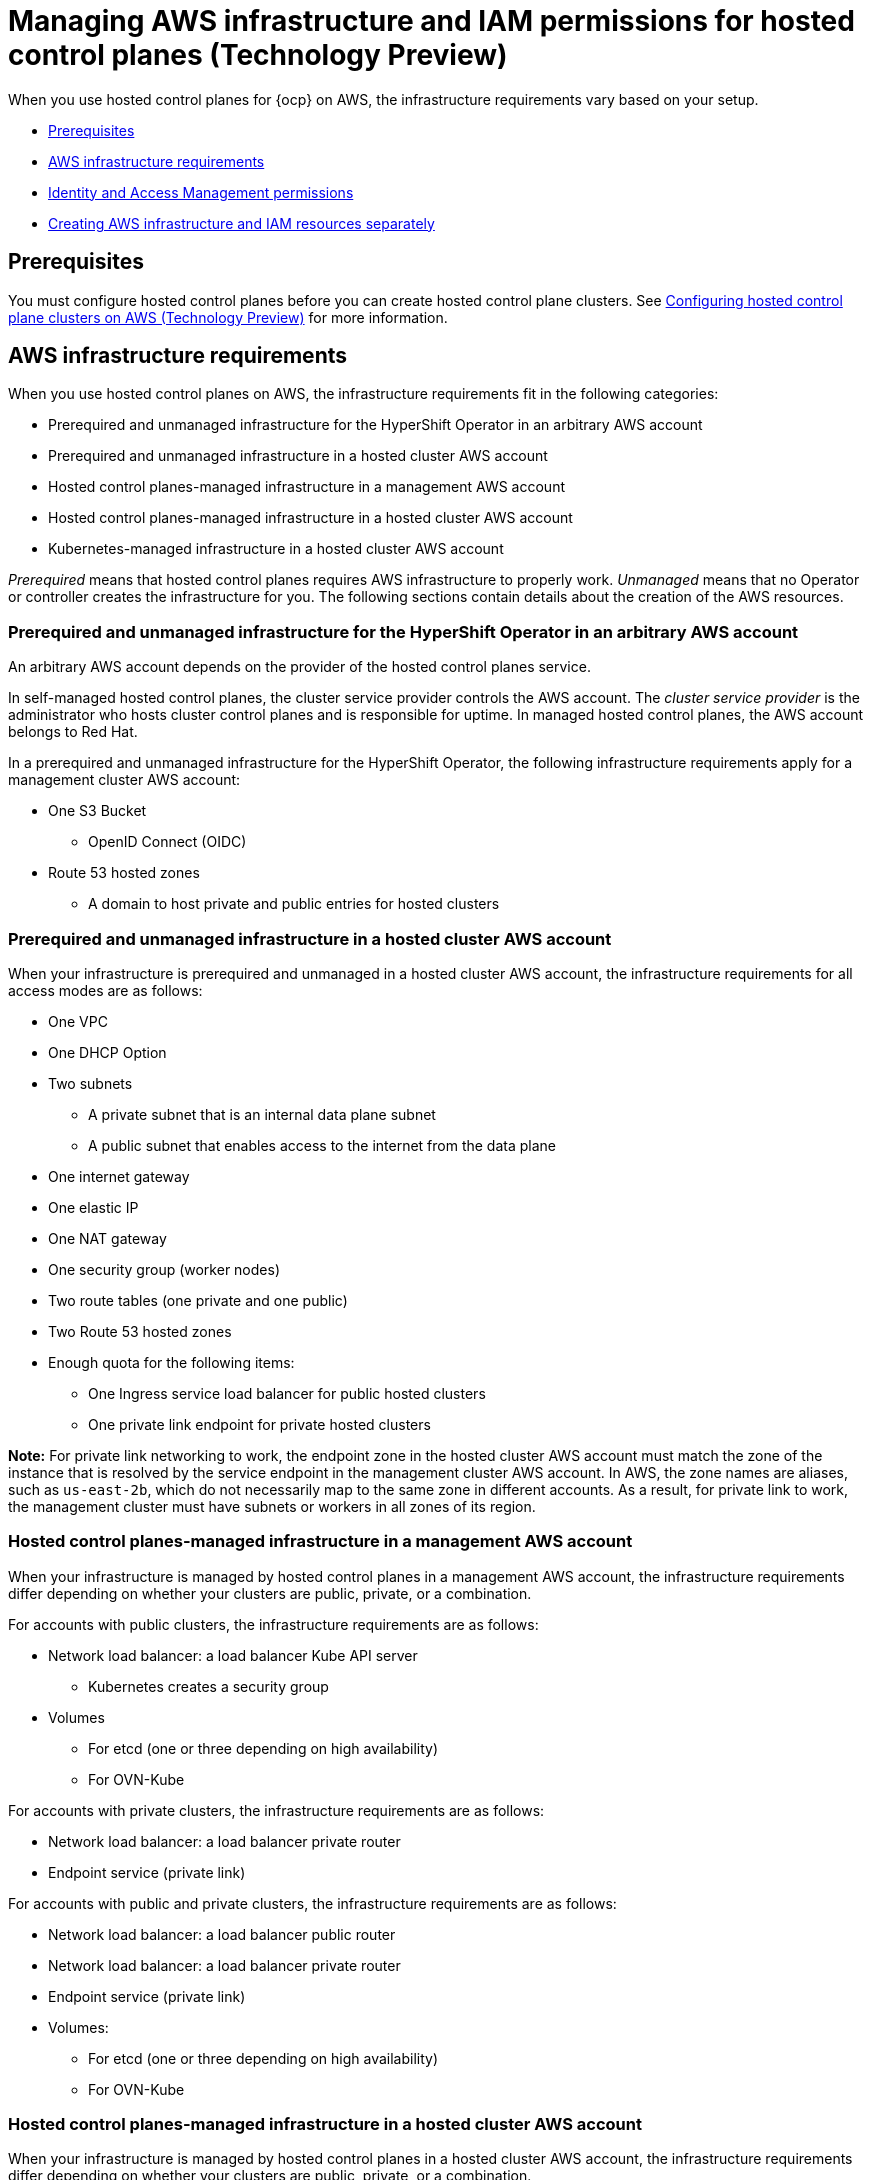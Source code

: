 [#hosted-control-planes-manage-aws-infra-iam]
= Managing AWS infrastructure and IAM permissions for hosted control planes (Technology Preview)

When you use hosted control planes for {ocp} on AWS, the infrastructure requirements vary based on your setup. 

* <<hosted-aws-infra-iam-prereqs,Prerequisites>>
* <<hosting-cluster-aws-infra-reqs,AWS infrastructure requirements>>
* <<iam-aws,Identity and Access Management permissions>>
* <<hosting-cluster-aws-infra-iam-separate,Creating AWS infrastructure and IAM resources separately>>

[#hosted-aws-infra-iam-prereqs]
== Prerequisites

You must configure hosted control planes before you can create hosted control plane clusters. See xref:../../clusters/hosted_control_planes/aws_intro.adoc#hosting-service-cluster-configure-aws[Configuring hosted control plane clusters on AWS (Technology Preview)] for more information.

[#hosting-cluster-aws-infra-reqs]
== AWS infrastructure requirements

When you use hosted control planes on AWS, the infrastructure requirements fit in the following categories:

* Prerequired and unmanaged infrastructure for the HyperShift Operator in an arbitrary AWS account
* Prerequired and unmanaged infrastructure in a hosted cluster AWS account
* Hosted control planes-managed infrastructure in a management AWS account
* Hosted control planes-managed infrastructure in a hosted cluster AWS account
* Kubernetes-managed infrastructure in a hosted cluster AWS account

_Prerequired_ means that hosted control planes requires AWS infrastructure to properly work. _Unmanaged_ means that no Operator or controller creates the infrastructure for you. The following sections contain details about the creation of the AWS resources.

[#infra-prerequired-unmanaged-for-ho]
=== Prerequired and unmanaged infrastructure for the HyperShift Operator in an arbitrary AWS account

An arbitrary AWS account depends on the provider of the hosted control planes service. 

In self-managed hosted control planes, the cluster service provider controls the AWS account. The _cluster service provider_ is the administrator who hosts cluster control planes and is responsible for uptime. In managed hosted control planes, the AWS account belongs to Red&nbsp;Hat.

In a prerequired and unmanaged infrastructure for the HyperShift Operator, the following infrastructure requirements apply for a management cluster AWS account:

* One S3 Bucket
** OpenID Connect (OIDC)
* Route 53 hosted zones
** A domain to host private and public entries for hosted clusters

[#infra-prerequired-unmanaged-hosted-cluster-aws]
=== Prerequired and unmanaged infrastructure in a hosted cluster AWS account

When your infrastructure is prerequired and unmanaged in a hosted cluster AWS account, the infrastructure requirements for all access modes are as follows:

* One VPC
* One DHCP Option
* Two subnets
** A private subnet that is an internal data plane subnet
** A public subnet that enables access to the internet from the data plane
* One internet gateway
* One elastic IP
* One NAT gateway
* One security group (worker nodes)
* Two route tables (one private and one public)
* Two Route 53 hosted zones
* Enough quota for the following items:
** One Ingress service load balancer for public hosted clusters
** One private link endpoint for private hosted clusters

*Note:* For private link networking to work, the endpoint zone in the hosted cluster AWS account must match the zone of the instance that is resolved by the service endpoint in the management cluster AWS account. In AWS, the zone names are aliases, such as `us-east-2b`, which do not necessarily map to the same zone in different accounts. As a result, for private link to work, the management cluster must have subnets or workers in all zones of its region.

[#infra-managed-by-hypershift-mgmt-aws-acct]
=== Hosted control planes-managed infrastructure in a management AWS account

When your infrastructure is managed by hosted control planes in a management AWS account, the infrastructure requirements differ depending on whether your clusters are public, private, or a combination.

For accounts with public clusters, the infrastructure requirements are as follows:

* Network load balancer: a load balancer Kube API server
** Kubernetes creates a security group
* Volumes
** For etcd (one or three depending on high availability)
** For OVN-Kube

For accounts with private clusters, the infrastructure requirements are as follows:

* Network load balancer: a load balancer private router
* Endpoint service (private link)

For accounts with public and private clusters, the infrastructure requirements are as follows:

* Network load balancer: a load balancer public router
* Network load balancer: a load balancer private router
* Endpoint service (private link)
* Volumes:
** For etcd (one or three depending on high availability)
** For OVN-Kube

[#infra-managed-by-hypershift-in-hosted-cluster-aws-acct]
=== Hosted control planes-managed infrastructure in a hosted cluster AWS account

When your infrastructure is managed by hosted control planes in a hosted cluster AWS account, the infrastructure requirements differ depending on whether your clusters are public, private, or a combination.

For accounts with public clusters, the infrastructure requirements are as follows:

* Node pools must have EC2 instances that have `Role` and `RolePolicy` defined.

For accounts with private clusters, the infrastructure requirements are as follows:

* One private link endpoint for each availability zone
* EC2 instances for node pools

For accounts with public and private clusters, the infrastructure requirements are as follows:

* One private link endpoint for each availability zone
* EC2 instances for node pools

[#infra-managed-by-kubernetes-in-hosted-cluster-aws-acct]
=== Kubernetes-managed infrastructure in a hosted cluster AWS account

When Kubernetes manages your infrastructure in a hosted cluster AWS account, the infrastructure requirements are as follows:

* A network load balancer for default Ingress
* An S3 bucket for registry

[#iam-aws]
== Identity and Access Management (IAM) permissions

In the context of hosted control planes, the consumer is responsible to create the Amazon Resource Name (ARN) roles. The _consumer_ is an automated process to generate the permissions files. The consumer might be the command line interface or OpenShift Cluster Manager. Hosted control planes tries to enable granularity to honor the principle of least-privilege components, which means that every component uses its own role to operate or create AWS objects, and the roles are limited to what is required for the product to function normally.


For an example of how the command line interface can create the ARN roles, see "Creating AWS infrastructure and IAM resources separately".

The hosted cluster receives the ARN roles as input and the consumer creates an AWS permission configuration for each component. As a result, the component can authenticate through STS and preconfigured OIDC IDP.

The following roles are consumed by some of the components from hosted control planes that run on the control plane and operate on the data plane:

* `controlPlaneOperatorARN`
* `imageRegistryARN`
* `ingressARN`
* `kubeCloudControllerARN`
* `nodePoolManagementARN`
* `storageARN`
* `networkARN`

The following example shows a reference to the IAM roles from the hosted cluster:
----
...
endpointAccess: Public
  region: us-east-2
  resourceTags:
  - key: kubernetes.io/cluster/example-cluster-bz4j5
    value: owned
rolesRef:
    controlPlaneOperatorARN: arn:aws:iam::820196288204:role/example-cluster-bz4j5-control-plane-operator
    imageRegistryARN: arn:aws:iam::820196288204:role/example-cluster-bz4j5-openshift-image-registry
    ingressARN: arn:aws:iam::820196288204:role/example-cluster-bz4j5-openshift-ingress
    kubeCloudControllerARN: arn:aws:iam::820196288204:role/example-cluster-bz4j5-cloud-controller
    networkARN: arn:aws:iam::820196288204:role/example-cluster-bz4j5-cloud-network-config-controller
    nodePoolManagementARN: arn:aws:iam::820196288204:role/example-cluster-bz4j5-node-pool
    storageARN: arn:aws:iam::820196288204:role/example-cluster-bz4j5-aws-ebs-csi-driver-controller
type: AWS
...
----

The roles that hosted control planes uses are shown in the following examples:

* `ingressARN`
+
----
{
    "Version": "2012-10-17",
    "Statement": [
        {
            "Effect": "Allow",
            "Action": [
                "elasticloadbalancing:DescribeLoadBalancers",
                "tag:GetResources",
                "route53:ListHostedZones"
            ],
            "Resource": "\*"
        },
        {
            "Effect": "Allow",
            "Action": [
                "route53:ChangeResourceRecordSets"
            ],
            "Resource": [
                "arn:aws:route53:::PUBLIC_ZONE_ID",
                "arn:aws:route53:::PRIVATE_ZONE_ID"
            ]
        }
    ]
}
----
* `imageRegistryARN`
+
----
{
    "Version": "2012-10-17",
    "Statement": [
        {
            "Effect": "Allow",
            "Action": [
                "s3:CreateBucket",
                "s3:DeleteBucket",
                "s3:PutBucketTagging",
                "s3:GetBucketTagging",
                "s3:PutBucketPublicAccessBlock",
                "s3:GetBucketPublicAccessBlock",
                "s3:PutEncryptionConfiguration",
                "s3:GetEncryptionConfiguration",
                "s3:PutLifecycleConfiguration",
                "s3:GetLifecycleConfiguration",
                "s3:GetBucketLocation",
                "s3:ListBucket",
                "s3:GetObject",
                "s3:PutObject",
                "s3:DeleteObject",
                "s3:ListBucketMultipartUploads",
                "s3:AbortMultipartUpload",
                "s3:ListMultipartUploadParts"
            ],
            "Resource": "\*"
        }
    ]
}
----
* `storageARN`
+
----
{
    "Version": "2012-10-17",
    "Statement": [
        {
            "Effect": "Allow",
            "Action": [
                "ec2:AttachVolume",
                "ec2:CreateSnapshot",
                "ec2:CreateTags",
                "ec2:CreateVolume",
                "ec2:DeleteSnapshot",
                "ec2:DeleteTags",
                "ec2:DeleteVolume",
                "ec2:DescribeInstances",
                "ec2:DescribeSnapshots",
                "ec2:DescribeTags",
                "ec2:DescribeVolumes",
                "ec2:DescribeVolumesModifications",
                "ec2:DetachVolume",
                "ec2:ModifyVolume"
            ],
            "Resource": "\*"
        }
    ]
}
----
* `networkARN`
+
----
{
    "Version": "2012-10-17",
    "Statement": [
        {
            "Effect": "Allow",
            "Action": [
                "ec2:DescribeInstances",
                "ec2:DescribeInstanceStatus",
                "ec2:DescribeInstanceTypes",
                "ec2:UnassignPrivateIpAddresses",
                "ec2:AssignPrivateIpAddresses",
                "ec2:UnassignIpv6Addresses",
                "ec2:AssignIpv6Addresses",
                "ec2:DescribeSubnets",
                "ec2:DescribeNetworkInterfaces"
            ],
            "Resource": "\*"
        }
    ]
}
----
* `kubeCloudControllerARN`
+
----
{
    "Version": "2012-10-17",
    "Statement": [
        {
            "Action": [
                "ec2:DescribeInstances",
                "ec2:DescribeImages",
                "ec2:DescribeRegions",
                "ec2:DescribeRouteTables",
                "ec2:DescribeSecurityGroups",
                "ec2:DescribeSubnets",
                "ec2:DescribeVolumes",
                "ec2:CreateSecurityGroup",
                "ec2:CreateTags",
                "ec2:CreateVolume",
                "ec2:ModifyInstanceAttribute",
                "ec2:ModifyVolume",
                "ec2:AttachVolume",
                "ec2:AuthorizeSecurityGroupIngress",
                "ec2:CreateRoute",
                "ec2:DeleteRoute",
                "ec2:DeleteSecurityGroup",
                "ec2:DeleteVolume",
                "ec2:DetachVolume",
                "ec2:RevokeSecurityGroupIngress",
                "ec2:DescribeVpcs",
                "elasticloadbalancing:AddTags",
                "elasticloadbalancing:AttachLoadBalancerToSubnets",
                "elasticloadbalancing:ApplySecurityGroupsToLoadBalancer",
                "elasticloadbalancing:CreateLoadBalancer",
                "elasticloadbalancing:CreateLoadBalancerPolicy",
                "elasticloadbalancing:CreateLoadBalancerListeners",
                "elasticloadbalancing:ConfigureHealthCheck",
                "elasticloadbalancing:DeleteLoadBalancer",
                "elasticloadbalancing:DeleteLoadBalancerListeners",
                "elasticloadbalancing:DescribeLoadBalancers",
                "elasticloadbalancing:DescribeLoadBalancerAttributes",
                "elasticloadbalancing:DetachLoadBalancerFromSubnets",
                "elasticloadbalancing:DeregisterInstancesFromLoadBalancer",
                "elasticloadbalancing:ModifyLoadBalancerAttributes",
                "elasticloadbalancing:RegisterInstancesWithLoadBalancer",
                "elasticloadbalancing:SetLoadBalancerPoliciesForBackendServer",
                "elasticloadbalancing:AddTags",
                "elasticloadbalancing:CreateListener",
                "elasticloadbalancing:CreateTargetGroup",
                "elasticloadbalancing:DeleteListener",
                "elasticloadbalancing:DeleteTargetGroup",
                "elasticloadbalancing:DescribeListeners",
                "elasticloadbalancing:DescribeLoadBalancerPolicies",
                "elasticloadbalancing:DescribeTargetGroups",
                "elasticloadbalancing:DescribeTargetHealth",
                "elasticloadbalancing:ModifyListener",
                "elasticloadbalancing:ModifyTargetGroup",
                "elasticloadbalancing:RegisterTargets",
                "elasticloadbalancing:SetLoadBalancerPoliciesOfListener",
                "iam:CreateServiceLinkedRole",
                "kms:DescribeKey"
            ],
            "Resource": [
                "\*"
            ],
            "Effect": "Allow"
        }
    ]
}
----
* `nodePoolManagementARN`
+
----
{
    "Version": "2012-10-17",
    "Statement": [
        {
            "Action": [
                "ec2:AllocateAddress",
                "ec2:AssociateRouteTable",
                "ec2:AttachInternetGateway",
                "ec2:AuthorizeSecurityGroupIngress",
                "ec2:CreateInternetGateway",
                "ec2:CreateNatGateway",
                "ec2:CreateRoute",
                "ec2:CreateRouteTable",
                "ec2:CreateSecurityGroup",
                "ec2:CreateSubnet",
                "ec2:CreateTags",
                "ec2:DeleteInternetGateway",
                "ec2:DeleteNatGateway",
                "ec2:DeleteRouteTable",
                "ec2:DeleteSecurityGroup",
                "ec2:DeleteSubnet",
                "ec2:DeleteTags",
                "ec2:DescribeAccountAttributes",
                "ec2:DescribeAddresses",
                "ec2:DescribeAvailabilityZones",
                "ec2:DescribeImages",
                "ec2:DescribeInstances",
                "ec2:DescribeInternetGateways",
                "ec2:DescribeNatGateways",
                "ec2:DescribeNetworkInterfaces",
                "ec2:DescribeNetworkInterfaceAttribute",
                "ec2:DescribeRouteTables",
                "ec2:DescribeSecurityGroups",
                "ec2:DescribeSubnets",
                "ec2:DescribeVpcs",
                "ec2:DescribeVpcAttribute",
                "ec2:DescribeVolumes",
                "ec2:DetachInternetGateway",
                "ec2:DisassociateRouteTable",
                "ec2:DisassociateAddress",
                "ec2:ModifyInstanceAttribute",
                "ec2:ModifyNetworkInterfaceAttribute",
                "ec2:ModifySubnetAttribute",
                "ec2:ReleaseAddress",
                "ec2:RevokeSecurityGroupIngress",
                "ec2:RunInstances",
                "ec2:TerminateInstances",
                "tag:GetResources",
                "ec2:CreateLaunchTemplate",
                "ec2:CreateLaunchTemplateVersion",
                "ec2:DescribeLaunchTemplates",
                "ec2:DescribeLaunchTemplateVersions",
                "ec2:DeleteLaunchTemplate",
                "ec2:DeleteLaunchTemplateVersions"
            ],
            "Resource": [
                "\*"
            ],
            "Effect": "Allow"
        },
        {
            "Condition": {
                "StringLike": {
                    "iam:AWSServiceName": "elasticloadbalancing.amazonaws.com"
                }
            },
            "Action": [
                "iam:CreateServiceLinkedRole"
            ],
            "Resource": [
                "arn:*:iam::*:role/aws-service-role/elasticloadbalancing.amazonaws.com/AWSServiceRoleForElasticLoadBalancing"
            ],
            "Effect": "Allow"
        },
        {
            "Action": [
                "iam:PassRole"
            ],
            "Resource": [
                "arn:*:iam::*:role/*-worker-role"
            ],
            "Effect": "Allow"
        }
    ]
}
----
* `controlPlaneOperatorARN`
+
----
{
    "Version": "2012-10-17",
    "Statement": [
        {
            "Effect": "Allow",
            "Action": [
                "ec2:CreateVpcEndpoint",
                "ec2:DescribeVpcEndpoints",
                "ec2:ModifyVpcEndpoint",
                "ec2:DeleteVpcEndpoints",
                "ec2:CreateTags",
                "route53:ListHostedZones"
            ],
            "Resource": "\*"
        },
        {
            "Effect": "Allow",
            "Action": [
                "route53:ChangeResourceRecordSets",
                "route53:ListResourceRecordSets"
            ],
            "Resource": "arn:aws:route53:::%s"
        }
    ]
}
----

[#hosting-cluster-aws-infra-iam-separate]
== Creating AWS infrastructure and IAM resources separately

By default, the `hcp create cluster aws` command creates cloud infrastructure with the hosted cluster and applies it. You can create the cloud infrastructure portion separately so that the `hcp create cluster aws` command can be used only to create the cluster, or render it so that you can modify it before you apply it. 

To create the cloud infrastructure portion separately, you need to create the AWS infrastructure, create the AWS Identity and Access (IAM) resources, and create the cluster.

[#hosting-cluster-create-aws-infra]
=== Creating the AWS infrastructure

To create the AWS infrastructure, enter the following command:
//lahinson - july 2023 - update hypershift cli command here
----
hypershift create infra aws --name CLUSTER_NAME \ <1>
    --aws-creds AWS_CREDENTIALS_FILE \ <2>
    --base-domain BASEDOMAIN \ <3>
    --infra-id INFRA_ID \ <4>
    --region REGION \ <5>
    --output-file OUTPUT_INFRA_FILE <6>
----

<1> Replace `CLUSTER_NAME` with the name of the hosted cluster that you are creating. This value is used for creating the Route 53 private hosted zones for the cluster.
<2> Replace `AWS_CREDENTIALS_FILE` with the name of the AWS credentials file that has permissions to create infrastructure resources for your cluster, such as VPCs, subnets, and NAT gateways. This value must correspond to the AWS account for your guest cluster, where workers reside.
<3> Replace `BASEDOMAIN` with the name of the base domain what you plan to use for your hosted cluster Ingress. This value must correspond to a Route 53 public zone that you can create records in.
<4> Replace `INFRA_ID` with a unique name that identifies your infrastructure by using tags. This value is used by the cloud controller manager in Kubernetes and the cluster API manager to identify infrastructure for your cluster. Typically, this value is the name of your cluster (`CLUSTER_NAME`) with a suffix appended to it.
<5> Replace `REGION` with the region where you want to create the infrastructure for your cluster.
<6> Replace `OUTPUT_INFRA_FILE` with the name of the file where you want to store the IDs of the infrastructure in JSON format. You can use this file as input to the `hcp create cluster aws` command to populate fields in the `HostedCluster` and `NodePool` resouces.

*Note:* The `hypershift` CLI is not available to download. Use the following commands to extract it by using the HyperShift Operator pod present in the `hypershift` namespace. Replace `<hypershift-operator-pod-name>` with your HyperShift Operator pod name.
+
----
oc project hypershift
oc rsync <hypershift-operator-pod-name>:/usr/bin/hypershift-no-cgo .
mv hypershift-no-cgo hypershift
----

After you enter the command, the following resources are created:

* One VPC
* One DHCP option
* One private subnet
* One public subnet
* One internet gateway
* One NAT gateway
* One security group for worker nodes
* Two route tables: 1 private and 1 public
* Two private hosted zones: 1 for cluster Ingress and 1 for PrivateLink, in case you create a private cluster

All of those resources contain the `kubernetes.io/cluster/INFRA_ID=owned` tag, where `INFRA_ID` is the value that you specified in the command.

[#hosting-cluster-create-aws-iam]
=== Creating the AWS IAM resources

To create the AWS IAM resources, enter the following command:
//lahinson - july 2023 - update hypershift cli command here
----
hypershift create iam aws --infra-id INFRA_ID \ <1>
    --aws-creds AWS_CREDENTIALS_FILE \ <2>
    --oidc-storage-provider-s3-bucket-name OIDC_BUCKET_NAME \ <3>
    --oidc-storage-provider-s3-region OIDC_BUCKET_REGION \ <4>
    --region REGION \ <5>
    --public-zone-id PUBLIC_ZONE_ID \ <6>
    --private-zone-id PRIVATE_ZONE_ID \ <7>
    --local-zone-id LOCAL_ZONE_ID \ <8>
    --output-file OUTPUT_IAM_FILE <9>
----

<1> Replace `INFRA_ID` with the same ID that you specified in the `create infra aws` command. This value identifies the IAM resources that are associated with the hosted cluster.
<2> Replace `AWS_CREDENTIALS_FILE` with the name of the AWS credentials file that has permissions to create IAM resources, such as roles. This file does not need to be the same credentials file that you specified to create the infrastructure, but it must correspond to the same AWS account.
<3> Replace `OIDC_BUCKET_NAME` with the name of the bucket that stores the OIDC documents. This bucket was created as a prerequisite for installing hosted control planes. The name of the bucket is used to construct URLs for the OIDC provider that is created by this command.
<4> Replace `OIDC_BUCKET_REGION` with the region where the OIDC bucket resides.
<5> Replace `REGION` with the region where the infrastructure of the cluster is located. This value is used to create a worker instance profile for the machines that belong to the hosted cluster.
<6> Replace `PUBLIC_ZONE_ID` with the ID of the public zone for the guest cluster. This value is used to create the policy for the Ingress Operator. You can find this value in the `OUTPUT_INFRA_FILE` that is generated by the `create infra aws` command.
<7> Replace `PRIVATE_ZONE_ID` with the ID of the private zone for the guest cluster. This value is used to create the policy for the Ingress Operator. You can find this value in the `OUTPUT_INFRA_FILE` that is generated by the `create infra aws` command.
<8> Replace `LOCAL_ZONE_ID` with the ID of the local zone for the guest cluster when you create a private cluster. This value is used to create the policy for the Control Plane Operator so that it can manage records for the PrivateLink endpoint. You can find this value in the `OUTPUT_INFRA_FILE` that is generated by the `create infra aws` command.
<9> Replace `OUTPUT_IAM_FILE` with the name of the file where you plan to store the IDs of the IAM resources in JSON format. You can then use this file as input to the `hcp create cluster aws` command to populate the fields in the `HostedCluster` and `NodePool` resources.

After you enter the command, the following resources are created:

* One OIDC provider, which is required to enable STS authentication
* Seven roles, which are separate for every component that interacts with the provider, such as the Kubernetes controller manager, cluster API provider, and registry
* One instance profile, which is the profile that is assigned to all worker instances of the cluster

[#hosting-cluster-create-separate]
=== Creating the cluster

To create the cluster, enter the following command:

----
hcp create cluster aws \
    --infra-id INFRA_ID \ <1>
    --name CLUSTER_NAME \ <2>
    --aws-creds AWS_CREDENTIALS \ <3>
    --pull-secret PULL_SECRET_FILE \ <4>
    --generate-ssh \ <5>
    --node-pool-replicas 3
----

<1> Replace `INFRA_ID` with the same ID that you specified in the `create infra aws` command. This value identifies the IAM resources that are associated with the hosted cluster.
<2> Replace `CLUSTER_NAME` with the same name that you specified in the `create infra aws` command.
<3> Replace `AWS_CREDENTIALS` with the same value that you specified in the `create infra aws` command.
<4> Replace `PULL_SECRET_FILE` with the name of the file that contains a valid {ocp-short} pull secret.
<5> The `--generate-ssh` flag is optional, but is good to include in case you need to SSH to your workers. An SSH key is generated for you and is stored as a secret in the same namespace as the hosted cluster.

You can also add the `--render` flag to the command and redirect output to a file where you can edit the resources before you apply them to the cluster.

After you run the command, the following resources are applied to your cluster:

* A namespace
* A secret with your pull secret
* A `HostedCluster`
* A `NodePool`
* Three AWS STS secrets for control plane components
* One SSH key secret if you specified the `--generate-ssh` flag.

